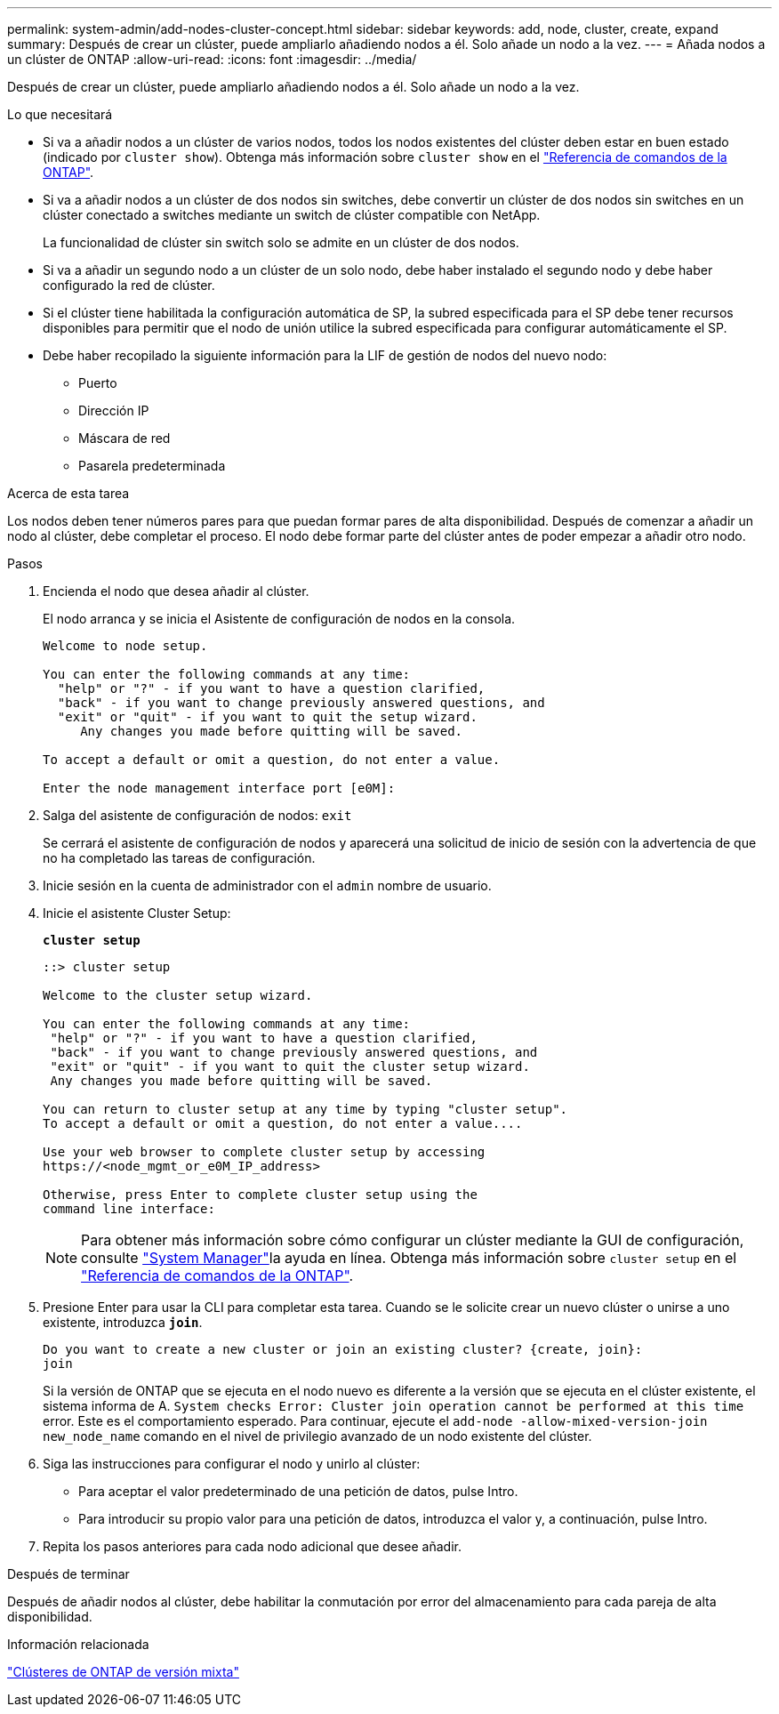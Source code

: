 ---
permalink: system-admin/add-nodes-cluster-concept.html 
sidebar: sidebar 
keywords: add, node, cluster, create, expand 
summary: Después de crear un clúster, puede ampliarlo añadiendo nodos a él. Solo añade un nodo a la vez. 
---
= Añada nodos a un clúster de ONTAP
:allow-uri-read: 
:icons: font
:imagesdir: ../media/


[role="lead"]
Después de crear un clúster, puede ampliarlo añadiendo nodos a él. Solo añade un nodo a la vez.

.Lo que necesitará
* Si va a añadir nodos a un clúster de varios nodos, todos los nodos existentes del clúster deben estar en buen estado (indicado por `cluster show`). Obtenga más información sobre `cluster show` en el link:https://docs.netapp.com/us-en/ontap-cli/cluster-show.html["Referencia de comandos de la ONTAP"^].
* Si va a añadir nodos a un clúster de dos nodos sin switches, debe convertir un clúster de dos nodos sin switches en un clúster conectado a switches mediante un switch de clúster compatible con NetApp.
+
La funcionalidad de clúster sin switch solo se admite en un clúster de dos nodos.

* Si va a añadir un segundo nodo a un clúster de un solo nodo, debe haber instalado el segundo nodo y debe haber configurado la red de clúster.
* Si el clúster tiene habilitada la configuración automática de SP, la subred especificada para el SP debe tener recursos disponibles para permitir que el nodo de unión utilice la subred especificada para configurar automáticamente el SP.
* Debe haber recopilado la siguiente información para la LIF de gestión de nodos del nuevo nodo:
+
** Puerto
** Dirección IP
** Máscara de red
** Pasarela predeterminada




.Acerca de esta tarea
Los nodos deben tener números pares para que puedan formar pares de alta disponibilidad. Después de comenzar a añadir un nodo al clúster, debe completar el proceso. El nodo debe formar parte del clúster antes de poder empezar a añadir otro nodo.

.Pasos
. Encienda el nodo que desea añadir al clúster.
+
El nodo arranca y se inicia el Asistente de configuración de nodos en la consola.

+
[listing]
----
Welcome to node setup.

You can enter the following commands at any time:
  "help" or "?" - if you want to have a question clarified,
  "back" - if you want to change previously answered questions, and
  "exit" or "quit" - if you want to quit the setup wizard.
     Any changes you made before quitting will be saved.

To accept a default or omit a question, do not enter a value.

Enter the node management interface port [e0M]:
----
. Salga del asistente de configuración de nodos: `exit`
+
Se cerrará el asistente de configuración de nodos y aparecerá una solicitud de inicio de sesión con la advertencia de que no ha completado las tareas de configuración.

. Inicie sesión en la cuenta de administrador con el `admin` nombre de usuario.
. Inicie el asistente Cluster Setup:
+
`*cluster setup*`

+
[listing]
----
::> cluster setup

Welcome to the cluster setup wizard.

You can enter the following commands at any time:
 "help" or "?" - if you want to have a question clarified,
 "back" - if you want to change previously answered questions, and
 "exit" or "quit" - if you want to quit the cluster setup wizard.
 Any changes you made before quitting will be saved.

You can return to cluster setup at any time by typing "cluster setup".
To accept a default or omit a question, do not enter a value....

Use your web browser to complete cluster setup by accessing
https://<node_mgmt_or_e0M_IP_address>

Otherwise, press Enter to complete cluster setup using the
command line interface:
----
+
[NOTE]
====
Para obtener más información sobre cómo configurar un clúster mediante la GUI de configuración, consulte link:https://docs.netapp.com/us-en/ontap/task_admin_add_nodes_to_cluster.html["System Manager"]la ayuda en línea. Obtenga más información sobre `cluster setup` en el link:https://docs.netapp.com/us-en/ontap-cli/cluster-setup.html["Referencia de comandos de la ONTAP"^].

====
. Presione Enter para usar la CLI para completar esta tarea. Cuando se le solicite crear un nuevo clúster o unirse a uno existente, introduzca `*join*`.
+
[listing]
----
Do you want to create a new cluster or join an existing cluster? {create, join}:
join
----
+
Si la versión de ONTAP que se ejecuta en el nodo nuevo es diferente a la versión que se ejecuta en el clúster existente, el sistema informa de A. `System checks Error: Cluster join operation cannot be performed at this time` error. Este es el comportamiento esperado. Para continuar, ejecute el `add-node -allow-mixed-version-join new_node_name` comando en el nivel de privilegio avanzado de un nodo existente del clúster.

. Siga las instrucciones para configurar el nodo y unirlo al clúster:
+
** Para aceptar el valor predeterminado de una petición de datos, pulse Intro.
** Para introducir su propio valor para una petición de datos, introduzca el valor y, a continuación, pulse Intro.


. Repita los pasos anteriores para cada nodo adicional que desee añadir.


.Después de terminar
Después de añadir nodos al clúster, debe habilitar la conmutación por error del almacenamiento para cada pareja de alta disponibilidad.

.Información relacionada
link:../upgrade/concept_mixed_version_requirements.html#requirements-for-mixed-version-ontap-clusters["Clústeres de ONTAP de versión mixta"]
